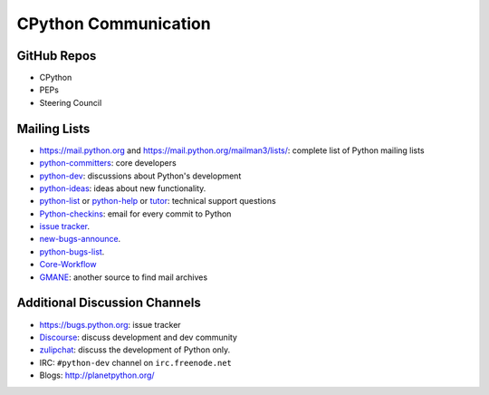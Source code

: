 CPython Communication
=====================

GitHub Repos
------------

- CPython
- PEPs
- Steering Council

Mailing Lists
-------------

- https://mail.python.org and https://mail.python.org/mailman3/lists/: complete list of Python mailing lists
- python-committers_: core developers
- python-dev_: discussions about Python's development
- python-ideas_: ideas about new functionality.
- python-list_ or python-help_ or `tutor`_: technical support questions
- Python-checkins_: email for every commit to Python
- `issue tracker`_.
- new-bugs-announce_.
- python-bugs-list_.
- `Core-Workflow <https://mail.python.org/mm3/mailman3/lists/core-workflow.python.org/>`_
- `GMANE <https://gmane.org>`_: another source to find mail archives

.. _issue tracker: https://bugs.python.org
.. _new-bugs-announce: https://mail.python.org/mailman/listinfo/new-bugs-announce
.. _python-bugs-list: https://mail.python.org/mailman/listinfo/python-bugs-list
.. _python-checkins: https://mail.python.org/mailman/listinfo/python-checkins
.. _python-committers: https://mail.python.org/mailman/listinfo/python-committers
.. _python-dev: https://mail.python.org/mailman/listinfo/python-dev
.. _python-help: https://mail.python.org/mailman/listinfo/python-help
.. _python-ideas: https://mail.python.org/mailman/listinfo/python-ideas
.. _python-list: https://mail.python.org/mailman/listinfo/python-list
.. _tutor: https://mail.python.org/mailman/listinfo/tutor
.. _StackOverflow: https://stackoverflow.com/
.. _Freenode: http://freenode.net/

Additional Discussion Channels
-------------------------

- https://bugs.python.org: issue tracker
- `Discourse <https://discuss.python.org>`_: discuss development and dev community
- `zulipchat <https://python.zulipchat.com>`_: discuss the development of Python only.
- IRC: ``#python-dev`` channel on ``irc.freenode.net``
- Blogs: http://planetpython.org/

